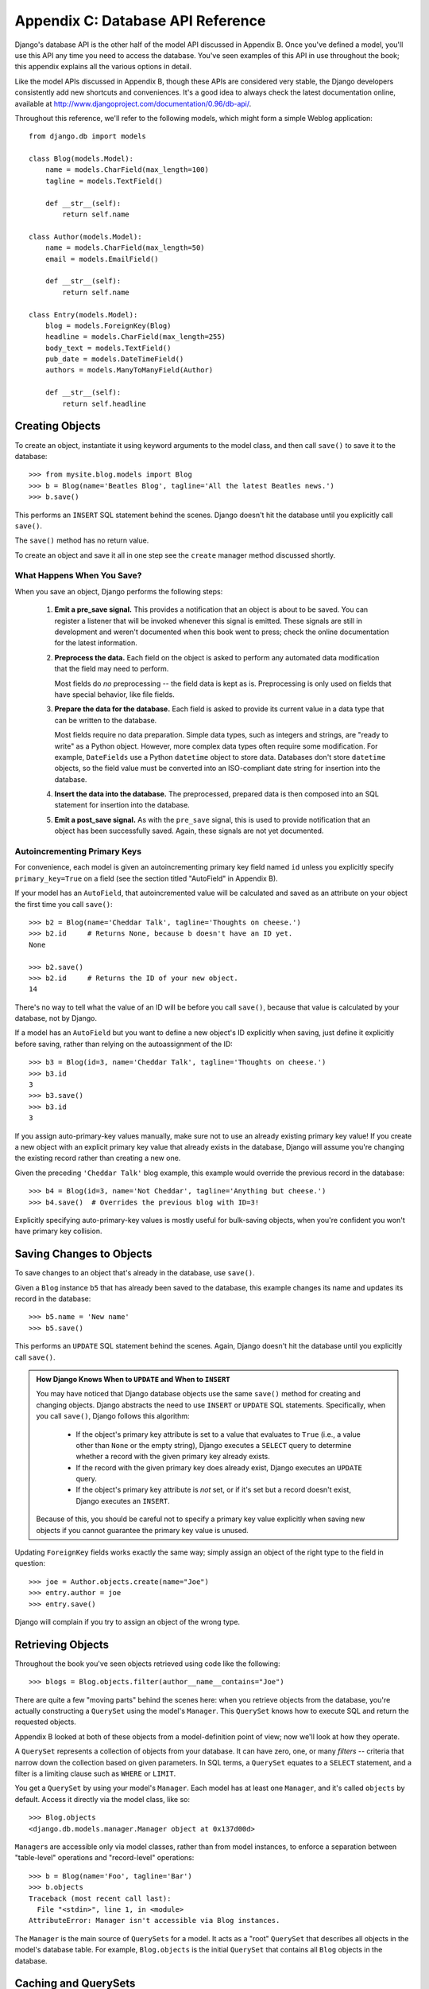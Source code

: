 ==================================
Appendix C: Database API Reference
==================================

Django's database API is the other half of the model API discussed in Appendix
B. Once you've defined a model, you'll use this API any time you need to
access the database. You've seen examples of this API in use throughout the
book; this appendix explains all the various options in detail.

Like the model APIs discussed in Appendix B, though these APIs are considered
very stable, the Django developers consistently add new shortcuts and
conveniences. It's a good idea to always check the latest documentation online,
available at http://www.djangoproject.com/documentation/0.96/db-api/.

Throughout this reference, we'll refer to the following models, which might form
a simple Weblog application::

    from django.db import models

    class Blog(models.Model):
        name = models.CharField(max_length=100)
        tagline = models.TextField()

        def __str__(self):
            return self.name

    class Author(models.Model):
        name = models.CharField(max_length=50)
        email = models.EmailField()

        def __str__(self):
            return self.name

    class Entry(models.Model):
        blog = models.ForeignKey(Blog)
        headline = models.CharField(max_length=255)
        body_text = models.TextField()
        pub_date = models.DateTimeField()
        authors = models.ManyToManyField(Author)

        def __str__(self):
            return self.headline

Creating Objects
================

To create an object, instantiate it using keyword arguments to the model class, and
then call ``save()`` to save it to the database::

    >>> from mysite.blog.models import Blog
    >>> b = Blog(name='Beatles Blog', tagline='All the latest Beatles news.')
    >>> b.save()

This performs an ``INSERT`` SQL statement behind the scenes. Django doesn't hit
the database until you explicitly call ``save()``.

The ``save()`` method has no return value.

To create an object and save it all in one step see the ``create`` manager
method discussed shortly.

What Happens When You Save?
---------------------------

When you save an object, Django performs the following steps:

    #. **Emit a pre_save signal.** This provides a notification that
       an object is about to be saved. You can register a listener that
       will be invoked whenever this signal is emitted. These signals are
       still in development and weren't documented when this book went to
       press; check the online documentation for the latest information.

    #. **Preprocess the data.** Each field on the object is asked to
       perform any automated data modification that the field may need
       to perform.

       Most fields do *no* preprocessing -- the field data is kept as is.
       Preprocessing is only used on fields that have special behavior, 
       like file fields.

    #. **Prepare the data for the database.** Each field is asked to provide
       its current value in a data type that can be written to the database.

       Most fields require no data preparation. Simple data types, such as
       integers and strings, are "ready to write" as a Python object. However,
       more complex data types often require some modification. For example, 
       ``DateFields`` use a Python ``datetime`` object to store data. 
       Databases don't store ``datetime`` objects, so the field value
       must be converted into an ISO-compliant date string for insertion
       into the database.

    #. **Insert the data into the database.** The preprocessed, prepared
       data is then composed into an SQL statement for insertion into the
       database.

    #. **Emit a post_save signal.** As with the ``pre_save`` signal, this
       is used to provide notification that an object has been successfully
       saved. Again, these signals are not yet documented.

Autoincrementing Primary Keys
------------------------------

For convenience, each model is given an autoincrementing primary key field
named ``id`` unless you explicitly specify ``primary_key=True`` on a field (see
the section titled "AutoField" in Appendix B).

If your model has an ``AutoField``, that autoincremented value will be
calculated and saved as an attribute on your object the first time you call
``save()``::
    
    >>> b2 = Blog(name='Cheddar Talk', tagline='Thoughts on cheese.')
    >>> b2.id     # Returns None, because b doesn't have an ID yet.
    None
    
    >>> b2.save()
    >>> b2.id     # Returns the ID of your new object.
    14

There's no way to tell what the value of an ID will be before you call
``save()``, because that value is calculated by your database, not by Django.

If a model has an ``AutoField`` but you want to define a new object's ID
explicitly when saving, just define it explicitly before saving, rather than
relying on the autoassignment of the ID::

    >>> b3 = Blog(id=3, name='Cheddar Talk', tagline='Thoughts on cheese.')
    >>> b3.id
    3
    >>> b3.save()
    >>> b3.id
    3

If you assign auto-primary-key values manually, make sure not to use an
already existing primary key value! If you create a new object with an explicit
primary key value that already exists in the database, Django will assume you're
changing the existing record rather than creating a new one.

Given the preceding ``'Cheddar Talk'`` blog example, this example would override the
previous record in the database::

    >>> b4 = Blog(id=3, name='Not Cheddar', tagline='Anything but cheese.')
    >>> b4.save()  # Overrides the previous blog with ID=3!

Explicitly specifying auto-primary-key values is mostly useful for bulk-saving
objects, when you're confident you won't have primary key collision.

Saving Changes to Objects
=========================

To save changes to an object that's already in the database, use ``save()``.

Given a ``Blog`` instance ``b5`` that has already been saved to the database,
this example changes its name and updates its record in the database::

    >>> b5.name = 'New name'
    >>> b5.save()

This performs an ``UPDATE`` SQL statement behind the scenes. Again, Django
doesn't hit the database until you explicitly call ``save()``.

.. admonition:: How Django Knows When to ``UPDATE`` and When to ``INSERT``

    You may have noticed that Django database objects use the same ``save()`` method
    for creating and changing objects. Django abstracts the need to use
    ``INSERT`` or ``UPDATE`` SQL statements. Specifically, when you call
    ``save()``, Django follows this algorithm:

        * If the object's primary key attribute is set to a value that evaluates
          to ``True`` (i.e., a value other than ``None`` or the empty string),
          Django executes a ``SELECT`` query to determine whether a record with
          the given primary key already exists.

        * If the record with the given primary key does already exist, Django
          executes an ``UPDATE`` query.

        * If the object's primary key attribute is *not* set, or if it's set but
          a record doesn't exist, Django executes an ``INSERT``.

    Because of this, you should be careful not to specify a primary key value
    explicitly when saving new objects if you cannot guarantee the primary key
    value is unused.

Updating ``ForeignKey`` fields works exactly the same way; simply assign an
object of the right type to the field in question::

    >>> joe = Author.objects.create(name="Joe")
    >>> entry.author = joe
    >>> entry.save()

Django will complain if you try to assign an object of the wrong type.

Retrieving Objects
==================

Throughout the book you've seen objects retrieved using code like the following::

    >>> blogs = Blog.objects.filter(author__name__contains="Joe")

There are quite a few "moving parts" behind the scenes here: when you
retrieve objects from the database, you're actually constructing a ``QuerySet``
using the model's ``Manager``. This ``QuerySet`` knows how to execute SQL and
return the requested objects.

Appendix B looked at both of these objects from a model-definition point of
view; now we'll look at how they operate.

A ``QuerySet`` represents a collection of objects from your database. It can
have zero, one, or many *filters* -- criteria that narrow down the collection
based on given parameters. In SQL terms, a ``QuerySet`` equates to a ``SELECT``
statement, and a filter is a limiting clause such as ``WHERE`` or ``LIMIT``.

You get a ``QuerySet`` by using your model's ``Manager``. Each model has at
least one ``Manager``, and it's called ``objects`` by default. Access it
directly via the model class, like so::

    >>> Blog.objects
    <django.db.models.manager.Manager object at 0x137d00d>

``Manager``\s are accessible only via model classes, rather than from model
instances, to enforce a separation between "table-level" operations and
"record-level" operations::

    >>> b = Blog(name='Foo', tagline='Bar')
    >>> b.objects
    Traceback (most recent call last):
      File "<stdin>", line 1, in <module>
    AttributeError: Manager isn't accessible via Blog instances.

The ``Manager`` is the main source of ``QuerySets`` for a model. It acts as a
"root" ``QuerySet`` that describes all objects in the model's database table.
For example, ``Blog.objects`` is the initial ``QuerySet`` that contains all
``Blog`` objects in the database.

Caching and QuerySets
=====================

Each ``QuerySet`` contains a cache, to minimize database access. It's important
to understand how it works, in order to write the most efficient code.

In a newly created ``QuerySet``, the cache is empty. The first time a
``QuerySet`` is evaluated -- and, hence, a database query happens -- Django
saves the query results in the ``QuerySet``'s cache and returns the results
that have been explicitly requested (e.g., the next element, if the
``QuerySet`` is being iterated over). Subsequent evaluations of the
``QuerySet`` reuse the cached results.

Keep this caching behavior in mind, because it may bite you if you don't use
your ``QuerySet``s correctly. For example, the following will create two
``QuerySet``\s, evaluate them, and throw them away::

    print [e.headline for e in Entry.objects.all()]
    print [e.pub_date for e in Entry.objects.all()]

That means the same database query will be executed twice, effectively doubling
your database load. Also, there's a possibility the two lists may not include
the same database records, because an ``Entry`` may have been added or deleted
in the split second between the two requests.

To avoid this problem, simply save the ``QuerySet`` and reuse it::

    queryset = Poll.objects.all()
    print [p.headline for p in queryset] # Evaluate the query set.
    print [p.pub_date for p in queryset] # Reuse the cache from the evaluation.

Filtering Objects
=================

The simplest way to retrieve objects from a table is to get all of them.
To do this, use the ``all()`` method on a ``Manager``::

    >>> Entry.objects.all()

The ``all()`` method returns a ``QuerySet`` of all the objects in the database.

Usually, though, you'll need to select only a subset of the complete set of
objects. To create such a subset, you refine the initial ``QuerySet``, adding filter
conditions. You'll usually do this using the ``filter()`` and/or ``exclude()``
methods::

    >>> y2006 = Entry.objects.filter(pub_date__year=2006)
    >>> not2006 = Entry.objects.exclude(pub_date__year=2006)

``filter()`` and ``exclude()`` both take *field lookup* arguments, which are
discussed in detail shortly.

Chaining Filters
----------------

The result of refining a ``QuerySet`` is itself a ``QuerySet``, so it's
possible to chain refinements together, for example::

    >>> qs = Entry.objects.filter(headline__startswith='What')
    >>> qs = qs..exclude(pub_date__gte=datetime.datetime.now())
    >>> qs = qs.filter(pub_date__gte=datetime.datetime(2005, 1, 1))

This takes the initial ``QuerySet`` of all entries in the database, adds a
filter, then an exclusion, and then another filter. The final result is a
``QuerySet`` containing all entries with a headline that starts with "What"
that were published between January 1, 2005, and the current day.

It's important to point out here that ``QuerySets`` are lazy -- the act of creating
a ``QuerySet`` doesn't involve any database activity. In fact, the three preceding lines
don't make *any* database calls; you can chain filters together all day
long and Django won't actually run the query until the ``QuerySet`` is
*evaluated*.

You can evaluate a ``QuerySet`` in any following ways:

    * *Iterating*: A ``QuerySet`` is iterable, and it executes its database query the first
      time you iterate over it. For example, the following ``QuerySet`` isn't evaluated
      until it's iterated over in the ``for`` loop::
        
          qs = Entry.objects.filter(pub_date__year=2006)
          qs = qs.filter(headline__icontains="bill")
          for e in qs:
              print e.headline

      This prints all headlines from 2006 that contain "bill" but causes
      only one database hit.

    * *Printing it*: A ``QuerySet`` is evaluated when you call ``repr()`` on it.
      This is for convenience in the Python interactive interpreter, so you can
      immediately see your results when using the API interactively.

    * *Slicing*: As explained in the upcoming "Limiting QuerySets" section, 
      a ``QuerySet`` can be sliced using Python's array-slicing syntax. 
      Usually slicing a ``QuerySet`` returns another (unevaluated)``QuerySet``, 
      but Django will execute the database query if you use the "step" 
      parameter of slice syntax.

    * *Converting to a list*: You can force evaluation of a ``QuerySet`` by calling
      ``list()`` on it, for example::

          >>> entry_list = list(Entry.objects.all())

      Be warned, though, that this could have a large memory overhead, because
      Django will load each element of the list into memory. In contrast,
      iterating over a ``QuerySet`` will take advantage of your database to load
      data and instantiate objects only as you need them.

.. admonition:: Filtered QuerySets Are Unique

    Each time you refine a ``QuerySet``, you get a brand-new ``QuerySet`` that
    is in no way bound to the previous ``QuerySet``. Each refinement creates a
    separate and distinct ``QuerySet`` that can be stored, used, and reused::

        q1 = Entry.objects.filter(headline__startswith="What")
        q2 = q1.exclude(pub_date__gte=datetime.now())
        q3 = q1.filter(pub_date__gte=datetime.now())

    These three ``QuerySets`` are separate. The first is a base ``QuerySet``
    containing all entries that contain a headline starting with "What". The
    second is a subset of the first, with an additional criterion that excludes
    records whose ``pub_date`` is greater than now. The third is a subset of the
    first, with an additional criterion that selects only the records whose
    ``pub_date`` is greater than now. The initial ``QuerySet`` (``q1``) is
    unaffected by the refinement process.

Limiting QuerySets
------------------

Use Python's array-slicing syntax to limit your ``QuerySet`` to a certain number
of results. This is the equivalent of SQL's ``LIMIT`` and ``OFFSET`` clauses.

For example, this returns the first five entries (``LIMIT 5``)::

    >>> Entry.objects.all()[:5]

This returns the sixth through tenth entries (``OFFSET 5 LIMIT 5``)::

    >>> Entry.objects.all()[5:10]

Generally, slicing a ``QuerySet`` returns a new ``QuerySet`` -- it doesn't
evaluate the query. An exception is if you use the "step" parameter
of Python slice syntax. For example, this would actually execute the query in
order to return a list of every *second* object of the first ten::

    >>> Entry.objects.all()[:10:2]

To retrieve a *single* object rather than a list (e.g., ``SELECT foo FROM bar
LIMIT 1``), use a simple index instead of a slice. For example, this returns the
first ``Entry`` in the database, after ordering entries alphabetically by
headline::

    >>> Entry.objects.order_by('headline')[0]

This is roughly equivalent to the following::

    >>> Entry.objects.order_by('headline')[0:1].get()

Note, however, that the first of these will raise ``IndexError`` while the
second will raise ``DoesNotExist`` if no objects match the given criteria.

Query Methods That Return New QuerySets
---------------------------------------

Django provides a range of ``QuerySet`` refinement methods that modify either
the types of results returned by the ``QuerySet`` or the way its SQL query is
executed. These methods are described in the sections that follow. Some of the
methods take field lookup arguments, which are discussed in detail a bit later
on.

filter(\*\*lookup)
~~~~~~~~~~~~~~~~~~

Returns a new ``QuerySet`` containing objects that match the given lookup
parameters.

exclude(\*\*kwargs)
~~~~~~~~~~~~~~~~~~~

Returns a new ``QuerySet`` containing objects that do *not* match the given
lookup parameters.

order_by(\*fields)
~~~~~~~~~~~~~~~~~~

By default, results returned by a ``QuerySet`` are ordered by the ordering
tuple given by the ``ordering`` option in the model's metadata (see Appendix B). You can
override this for a particular query using the ``order_by()`` method::

    >> Entry.objects.filter(pub_date__year=2005).order_by('-pub_date', 'headline')

This result will be ordered by ``pub_date`` descending, then by
``headline`` ascending. The negative sign in front of ``"-pub_date"`` indicates
*descending* order. Ascending order is assumed if the ``-`` is absent. To order
randomly, use ``"?"``, like so::

    >>> Entry.objects.order_by('?')

distinct()
~~~~~~~~~~

Returns a new ``QuerySet`` that uses ``SELECT DISTINCT`` in its SQL query. This
eliminates duplicate rows from the query results.

By default, a ``QuerySet`` will not eliminate duplicate rows. In practice, this
is rarely a problem, because simple queries such as ``Blog.objects.all()`` don't
introduce the possibility of duplicate result rows.

However, if your query spans multiple tables, it's possible to get duplicate
results when a ``QuerySet`` is evaluated. That's when you'd use ``distinct()``.

values(\*fields)
~~~~~~~~~~~~~~~~

Returns a special ``QuerySet`` that evaluates to a list of dictionaries instead
of model-instance objects. Each of those dictionaries represents an object, with
the keys corresponding to the attribute names of model objects::

    # This list contains a Blog object.
    >>> Blog.objects.filter(name__startswith='Beatles')
    [Beatles Blog]

    # This list contains a dictionary.
    >>> Blog.objects.filter(name__startswith='Beatles').values()
    [{'id': 1, 'name': 'Beatles Blog', 'tagline': 'All the latest Beatles news.'}]

``values()`` takes optional positional arguments, ``*fields``, which specify
field names to which the ``SELECT`` should be limited. If you specify the
fields, each dictionary will contain only the field keys/values for the fields
you specify. If you don't specify the fields, each dictionary will contain a
key and value for every field in the database table::

    >>> Blog.objects.values()
    [{'id': 1, 'name': 'Beatles Blog', 'tagline': 'All the latest Beatles news.'}],
    >>> Blog.objects.values('id', 'name')
    [{'id': 1, 'name': 'Beatles Blog'}]

This method is useful when you know you're only going to need values from a
small number of the available fields and you won't need the functionality of a
model instance object. It's more efficient to select only the fields you need to
use.

dates(field, kind, order)
~~~~~~~~~~~~~~~~~~~~~~~~~

Returns a special ``QuerySet`` that evaluates to a list of ``datetime.datetime``
objects representing all available dates of a particular kind within the
contents of the ``QuerySet``.

The ``field`` argument must be the name of a ``DateField`` or ``DateTimeField``
of your model. The ``kind`` argument must be either ``"year"``, ``"month"``, or
``"day"``. Each ``datetime.datetime`` object in the result list is "truncated"
to the given ``type``:

    * ``"year"`` returns a list of all distinct year values for the field.
    
    * ``"month"`` returns a list of all distinct year/month values for the field.
    
    * ``"day"`` returns a list of all distinct year/month/day values for the field.

``order``, which defaults to ``'ASC'``, should be either ``'ASC'`` or
``'DESC'``. This specifies how to order the results.

Here are a few examples::

    >>> Entry.objects.dates('pub_date', 'year')
    [datetime.datetime(2005, 1, 1)]
    
    >>> Entry.objects.dates('pub_date', 'month')
    [datetime.datetime(2005, 2, 1), datetime.datetime(2005, 3, 1)]
    
    >>> Entry.objects.dates('pub_date', 'day')
    [datetime.datetime(2005, 2, 20), datetime.datetime(2005, 3, 20)]
    
    >>> Entry.objects.dates('pub_date', 'day', order='DESC')
    [datetime.datetime(2005, 3, 20), datetime.datetime(2005, 2, 20)]
    
    >>> Entry.objects.filter(headline__contains='Lennon').dates('pub_date', 'day')
    [datetime.datetime(2005, 3, 20)]

select_related()
~~~~~~~~~~~~~~~~

Returns a ``QuerySet`` that will automatically "follow" foreign key
relationships, selecting that additional related-object data when it executes
its query. This is a performance booster that results in (sometimes much)
larger queries but means later use of foreign key relationships won't require
database queries.

The following examples illustrate the difference between plain lookups and
``select_related()`` lookups. Here's standard lookup::

    # Hits the database.
    >>> e = Entry.objects.get(id=5)

    # Hits the database again to get the related Blog object.
    >>> b = e.blog

And here's ``select_related`` lookup::

    # Hits the database.
    >>> e = Entry.objects.select_related().get(id=5)

    # Doesn't hit the database, because e.blog has been prepopulated
    # in the previous query.
    >>> b = e.blog

``select_related()`` follows foreign keys as far as possible. If you have the
following models::

    class City(models.Model):
        # ...

    class Person(models.Model):
        # ...
        hometown = models.ForeignKey(City)

    class Book(models.Model):
        # ...
        author = models.ForeignKey(Person)

then a call to ``Book.objects.select_related().get(id=4)`` will cache the
related ``Person`` *and* the related ``City``::

    >>> b = Book.objects.select_related().get(id=4)
    >>> p = b.author         # Doesn't hit the database.
    >>> c = p.hometown       # Doesn't hit the database.

    >>> b = Book.objects.get(id=4) # No select_related() in this example.
    >>> p = b.author         # Hits the database.
    >>> c = p.hometown       # Hits the database.

Note that ``select_related()`` does not follow foreign keys that have
``null=True``.

Usually, using ``select_related()`` can vastly improve performance because your
application can avoid many database calls. However, in situations with deeply nested
sets of relationships, ``select_related()`` can sometimes end up following "too
many" relations and can generate queries so large that they end up being slow.

extra()
~~~~~~~

Sometimes, the Django query syntax by itself can't easily express a complex
``WHERE`` clause. For these edge cases, Django provides the ``extra()``
``QuerySet`` modifier -- a hook for injecting specific clauses into the SQL
generated by a ``QuerySet``.

By definition, these extra lookups may not be portable to different database
engines (because you're explicitly writing SQL code) and violate the DRY
principle, so you should avoid them if possible.

Specify one or more of ``params``, ``select``, ``where``, or ``tables``. None
of the arguments is required, but you should use at least one of them.

The ``select`` argument lets you put extra fields in the ``SELECT`` clause.
It should be a dictionary mapping attribute names to SQL clauses to use to
calculate that attribute::

    >>> Entry.objects.extra(select={'is_recent': "pub_date > '2006-01-01'"})

As a result, each ``Entry`` object will have an extra attribute,
``is_recent``, a Boolean representing whether the entry's ``pub_date`` is
greater than January 1, 2006.

The next example is more advanced; it does a subquery to give each
resulting ``Blog`` object an ``entry_count`` attribute, an integer count
of associated ``Entry`` objects::

    >>> subq = 'SELECT COUNT(*) FROM blog_entry WHERE blog_entry.blog_id = blog_blog.id'
    >>> Blog.objects.extra(select={'entry_count': subq})

(In this particular case, we're exploiting the fact that the query will already
contain the ``blog_blog`` table in its ``FROM`` clause.)

You can define explicit SQL ``WHERE`` clauses -- perhaps to perform
nonexplicit joins -- by using ``where``. You can manually add tables to
the SQL ``FROM`` clause by using ``tables``.

``where`` and ``tables`` both take a list of strings. All ``where``
parameters are ANDed to any other search criteria::

    >>> Entry.objects.extra(where=['id IN (3, 4, 5, 20)'])

The ``select`` and ``where`` parameters described previously may use standard
Python database string placeholders: ``'%s'`` to indicate parameters the
database engine should automatically quote. The ``params`` argument is a
list of any extra parameters to be substituted::

    >>> Entry.objects.extra(where=['headline=%s'], params=['Lennon'])

Always use ``params`` instead of embedding values directly into ``select``
or ``where`` because ``params`` will ensure values are quoted correctly
according to your particular database.

Here's an example of the wrong way::

    Entry.objects.extra(where=["headline='%s'" % name])

Here's an example of the correct way::

    Entry.objects.extra(where=['headline=%s'], params=[name])

QuerySet Methods That Do Not Return QuerySets
---------------------------------------------

The following ``QuerySet`` methods evaluate the ``QuerySet`` and return
something *other than* a ``QuerySet`` -- a single object, value, and so forth.

get(\*\*lookup)
~~~~~~~~~~~~~~~

Returns the object matching the given lookup parameters, which should be in the
format described in the "Field Lookups" section. This raises ``AssertionError`` if
more than one object was found.

``get()`` raises a ``DoesNotExist`` exception if an object wasn't found for the
given parameters. The ``DoesNotExist`` exception is an attribute of the model
class, for example::

    >>> Entry.objects.get(id='foo') # raises Entry.DoesNotExist

The ``DoesNotExist`` exception inherits from
``django.core.exceptions.ObjectDoesNotExist``, so you can target multiple
``DoesNotExist`` exceptions::

    >>> from django.core.exceptions import ObjectDoesNotExist
    >>> try:
    ...     e = Entry.objects.get(id=3)
    ...     b = Blog.objects.get(id=1)
    ... except ObjectDoesNotExist:
    ...     print "Either the entry or blog doesn't exist."

create(\*\*kwargs)
~~~~~~~~~~~~~~~~~~

This is a convenience method for creating an object and saving it all in one step. 
It lets you compress two common steps::

    >>> p = Person(first_name="Bruce", last_name="Springsteen")
    >>> p.save()

into a single line:: 

    >>> p = Person.objects.create(first_name="Bruce", last_name="Springsteen")

get_or_create(\*\*kwargs)
~~~~~~~~~~~~~~~~~~~~~~~~~

This is a convenience method for looking up an object and creating one if it doesn't
exist. It returns a tuple of ``(object, created)``, where ``object`` is the retrieved or
created object and ``created`` is a Boolean specifying whether a new object was
created.

This method is meant as a shortcut to boilerplate code and is mostly useful for
data-import scripts, for example::

    try:
        obj = Person.objects.get(first_name='John', last_name='Lennon')
    except Person.DoesNotExist:
        obj = Person(first_name='John', last_name='Lennon', birthday=date(1940, 10, 9))
        obj.save()

This pattern gets quite unwieldy as the number of fields in a model increases. The
previous example can be rewritten using ``get_or_create()`` like so::

    obj, created = Person.objects.get_or_create(
        first_name = 'John', 
        last_name  = 'Lennon',
        defaults   = {'birthday': date(1940, 10, 9)}
    )

Any keyword arguments passed to ``get_or_create()`` -- *except* an optional one
called ``defaults`` -- will be used in a ``get()`` call. If an object is found,
``get_or_create()`` returns a tuple of that object and ``False``. If an object
is *not* found, ``get_or_create()`` will instantiate and save a new object,
returning a tuple of the new object and ``True``. The new object will be created
according to this algorithm::

    defaults = kwargs.pop('defaults', {})
    params = dict([(k, v) for k, v in kwargs.items() if '__' not in k])
    params.update(defaults)
    obj = self.model(**params)
    obj.save()

In English, that means start with any non-``'defaults'`` keyword argument that
doesn't contain a double underscore (which would indicate a nonexact lookup).
Then add the contents of ``defaults``, overriding any keys if necessary, and
use the result as the keyword arguments to the model class.

If you have a field named ``defaults`` and want to use it as an exact lookup in
``get_or_create()``, just use ``'defaults__exact'`` like so::

    Foo.objects.get_or_create(
        defaults__exact = 'bar', 
        defaults={'defaults': 'baz'}
    )

.. note::
      
    As mentioned earlier, ``get_or_create()`` is mostly useful in scripts that
    need to parse data and create new records if existing ones aren't available.
    But if you need to use ``get_or_create()`` in a view, please make sure to
    use it only in ``POST`` requests unless you have a good reason not to.
    ``GET`` requests shouldn't have any effect on data; use ``POST`` whenever a
    request to a page has a side effect on your data.

count()
~~~~~~~

Returns an integer representing the number of objects in the database matching
the ``QuerySet``. ``count()`` never raises exceptions. Here's an example:: 

    # Returns the total number of entries in the database.
    >>> Entry.objects.count()
    4

    # Returns the number of entries whose headline contains 'Lennon'
    >>> Entry.objects.filter(headline__contains='Lennon').count()
    1

``count()`` performs a ``SELECT COUNT(*)`` behind the scenes, so you should
always use ``count()`` rather than loading all of the records into Python objects
and calling ``len()`` on the result.

Depending on which database you're using (e.g., PostgreSQL or MySQL),
``count()`` may return a long integer instead of a normal Python integer. This
is an underlying implementation quirk that shouldn't pose any real-world
problems.

in_bulk(id_list)
~~~~~~~~~~~~~~~~

Takes a list of primary key values and returns a dictionary mapping each
primary key value to an instance of the object with the given ID, for example::

    >>> Blog.objects.in_bulk([1])
    {1: Beatles Blog}
    >>> Blog.objects.in_bulk([1, 2])
    {1: Beatles Blog, 2: Cheddar Talk}
    >>> Blog.objects.in_bulk([])
    {}

IDs of objects that don't exist are silently dropped from the result dictionary.
If you pass ``in_bulk()`` an empty list, you'll get an empty dictionary.

latest(field_name=None)
~~~~~~~~~~~~~~~~~~~~~~~

Returns the latest object in the table, by date, using the ``field_name``
provided as the date field. This example returns the latest ``Entry`` in the 
table, according to the ``pub_date`` field::

    >>> Entry.objects.latest('pub_date')

If your model's ``Meta`` specifies ``get_latest_by``, you can leave off the
``field_name`` argument to ``latest()``. Django will use the field specified in
``get_latest_by`` by default.

Like ``get()``, ``latest()`` raises ``DoesNotExist`` if an object doesn't exist
with the given parameters.

Field Lookups
=============

Field lookups are how you specify the meat of an SQL ``WHERE`` clause. They're
specified as keyword arguments to the ``QuerySet`` methods ``filter()``,
``exclude()``, and ``get()``.

Basic lookup keyword arguments take the form ``field__lookuptype=value``
(note the double underscore). For example::

    >>> Entry.objects.filter(pub_date__lte='2006-01-01')

translates (roughly) into the following SQL::

    SELECT * FROM blog_entry WHERE pub_date <= '2006-01-01';

If you pass an invalid keyword argument, a lookup function will raise
``TypeError``.

The supported lookup types follow.

exact
-----

Performs an exact match::

    >>> Entry.objects.get(headline__exact="Man bites dog")
    
This matches any object with the exact headline "Man bites dog".

If you don't provide a lookup type -- that is, if your keyword argument doesn't
contain a double underscore -- the lookup type is assumed to be ``exact``.

For example, the following two statements are equivalent::

    >>> Blog.objects.get(id__exact=14) # Explicit form
    >>> Blog.objects.get(id=14) # __exact is implied

This is for convenience, because ``exact`` lookups are the common case.

iexact
------

Performs a case-insensitive exact match:: 

    >>> Blog.objects.get(name__iexact='beatles blog')

This will match ``'Beatles Blog'``, ``'beatles blog'``,
``'BeAtLes BLoG'``, and so forth.

contains
--------

Performs a case-sensitive containment test::

    Entry.objects.get(headline__contains='Lennon')

This will match the headline ``'Today Lennon honored'`` but not
``'today lennon honored'``.

SQLite doesn't support case-sensitive ``LIKE`` statements; when using
SQLite,``contains`` acts like ``icontains``.

.. admonition:: Escaping Percent Signs and Underscores in LIKE Statements

    The field lookups that equate to ``LIKE`` SQL statements (``iexact``,
    ``contains``, ``icontains``, ``startswith``, ``istartswith``, ``endswith``,
    and ``iendswith``) will automatically escape the two special characters used in
    ``LIKE`` statements -- the percent sign and the underscore. (In a ``LIKE``
    statement, the percent sign signifies a multiple-character wildcard and the
    underscore signifies a single-character wildcard.)

    This means things should work intuitively, so the abstraction doesn't leak.
    For example, to retrieve all the entries that contain a percent sign, just use
    the percent sign as any other character::

        Entry.objects.filter(headline__contains='%')

    Django takes care of the quoting for you. The resulting SQL will look something
    like this::

        SELECT ... WHERE headline LIKE '%\%%';

    The same goes for underscores. Both percentage signs and underscores are handled
    for you transparently.

icontains
---------

Performs a case-insensitive containment test::

    >>> Entry.objects.get(headline__icontains='Lennon')

Unlike ``contains``, ``icontains`` *will* match ``'today lennon honored'``.

gt, gte, lt, and lte
--------------------

These represent greater than, greater than or equal to, less than, and less 
than or equal to::

    >>> Entry.objects.filter(id__gt=4)
    >>> Entry.objects.filter(id__lt=15)
    >>> Entry.objects.filter(id__gte=0)

These queries return any object with an ID greater than 4, an ID less than 15,
and an ID greater than or equal to 1, respectively.

You'll usually use these on numeric fields. Be careful with character fields
since character order isn't always what you'd expect (i.e., the string "4" sorts
*after* the string "10").

in
--

Filters where a value is on a given list::

    Entry.objects.filter(id__in=[1, 3, 4])

This returns all objects with the ID 1, 3, or 4.

startswith
----------

Performs a case-sensitive starts-with::

    >>> Entry.objects.filter(headline__startswith='Will')

This will return the headlines "Will he run?" and "Willbur named judge", but not
"Who is Will?" or "will found in crypt".

istartswith
-----------

Performs a case-insensitive starts-with::

    >>> Entry.objects.filter(headline__istartswith='will')
    
This will return the headlines "Will he run?", "Willbur named judge", and
"will found in crypt", but not "Who is Will?"

endswith and iendswith
----------------------

Perform case-sensitive and case-insensitive ends-with::

    >>> Entry.objects.filter(headline__endswith='cats')
    >>> Entry.objects.filter(headline__iendswith='cats')

range
-----

Performs an inclusive range check::

    >>> start_date = datetime.date(2005, 1, 1)
    >>> end_date = datetime.date(2005, 3, 31)
    >>> Entry.objects.filter(pub_date__range=(start_date, end_date))

You can use ``range`` anywhere you can use ``BETWEEN`` in SQL -- for dates,
numbers, and even characters.

year, month, and day
--------------------

For date/datetime fields, perform exact year, month, or day matches::

    # Year lookup
    >>>Entry.objects.filter(pub_date__year=2005)

    # Month lookup -- takes integers
    >>> Entry.objects.filter(pub_date__month=12)

    # Day lookup
    >>> Entry.objects.filter(pub_date__day=3)

    # Combination: return all entries on Christmas of any year
    >>> Entry.objects.filter(pub_date__month=12, pub_date_day=25)
    
isnull
------

Takes either ``True`` or ``False``, which correspond to SQL queries of
``IS NULL`` and ``IS NOT NULL``, respectively::

    >>> Entry.objects.filter(pub_date__isnull=True)

.. admonition:: ``__isnull=True`` vs. ``__exact=None``

    There is an important difference between ``__isnull=True`` and
    ``__exact=None``. ``__exact=None`` will *always* return an empty result
    set, because SQL requires that no value is equal to ``NULL``.
    ``__isnull`` determines if the field is currently holding the value
    of ``NULL`` without performing a comparison.

search
------

A Boolean full-text search that takes advantage of full-text indexing. This is like
``contains`` but is significantly faster due to full-text indexing.

Note this is available only in MySQL and requires direct manipulation of the
database to add the full-text index.

The pk Lookup Shortcut
----------------------

For convenience, Django provides a ``pk`` lookup type, which stands for
"primary_key".

In the example ``Blog`` model, the primary key is the ``id`` field, so these
three statements are equivalent::

    >>> Blog.objects.get(id__exact=14) # Explicit form
    >>> Blog.objects.get(id=14) # __exact is implied
    >>> Blog.objects.get(pk=14) # pk implies id__exact

The use of ``pk`` isn't limited to ``__exact`` queries -- any query term can be
combined with ``pk`` to perform a query on the primary key of a model::

    # Get blogs entries  with id 1, 4, and 7
    >>> Blog.objects.filter(pk__in=[1,4,7])
    
    # Get all blog entries with id > 14
    >>> Blog.objects.filter(pk__gt=14)

``pk`` lookups also work across joins. For example, these three statements are
equivalent::

    >>> Entry.objects.filter(blog__id__exact=3) # Explicit form
    >>> Entry.objects.filter(blog__id=3) # __exact is implied
    >>> Entry.objects.filter(blog__pk=3) # __pk implies __id__exact
    
Complex Lookups with Q Objects
==============================

Keyword argument queries -- in ``filter()`` and so on -- are ANDed together. If
you need to execute more complex queries (e.g., queries with ``OR``
statements), you can use ``Q`` objects.

A ``Q`` object (``django.db.models.Q``) is an object used to encapsulate a
collection of keyword arguments. These keyword arguments are specified as in
the "Field Lookups" section.

For example, this ``Q`` object encapsulates a single ``LIKE`` query::

    Q(question__startswith='What')

``Q`` objects can be combined using the ``&`` and ``|`` operators. When an
operator is used on two ``Q`` objects, it yields a new ``Q`` object. For example, 
this statement yields a single ``Q`` object that represents the
OR of two ``"question__startswith"`` queries::

    Q(question__startswith='Who') | Q(question__startswith='What')

This is equivalent to the following SQL ``WHERE`` clause::

    WHERE question LIKE 'Who%' OR question LIKE 'What%'

You can compose statements of arbitrary complexity by combining ``Q`` objects
with the ``&`` and ``|`` operators. You can also use parenthetical grouping.

Each lookup function that takes keyword arguments (e.g., ``filter()``,
``exclude()``, ``get()``) can also be passed one or more ``Q`` objects as
positional (not-named) arguments. If you provide multiple ``Q`` object
arguments to a lookup function, the arguments will be ANDed together, for
example::

    Poll.objects.get(
        Q(question__startswith='Who'),
        Q(pub_date=date(2005, 5, 2)) | Q(pub_date=date(2005, 5, 6))
    )

roughly translates into the following SQL::

    SELECT * from polls WHERE question LIKE 'Who%'
        AND (pub_date = '2005-05-02' OR pub_date = '2005-05-06')

Lookup functions can mix the use of ``Q`` objects and keyword arguments. All
arguments provided to a lookup function (be they keyword arguments or ``Q``
objects) are ANDed together. However, if a ``Q`` object is provided, it must
precede the definition of any keyword arguments. For example, the following::

    Poll.objects.get(
        Q(pub_date=date(2005, 5, 2)) | Q(pub_date=date(2005, 5, 6)),
        question__startswith='Who')

would be a valid query, equivalent to the previous example, but this::

    # INVALID QUERY
    Poll.objects.get(
        question__startswith='Who',
        Q(pub_date=date(2005, 5, 2)) | Q(pub_date=date(2005, 5, 6)))

would not be valid.

You can find some examples online at http://www.djangoproject.com/documentation/0.96/models/or_lookups/.

Related Objects
===============

When you define a relationship in a model (i.e., a ``ForeignKey``,
``OneToOneField``, or ``ManyToManyField``), instances of that model will have
a convenient API to access the related object(s).

For example, an ``Entry`` object ``e`` can get its associated ``Blog`` object by
accessing the ``blog`` attribute ``e.blog``.

Django also creates API accessors for the "other" side of the relationship --
the link from the related model to the model that defines the relationship.
For example, a ``Blog`` object ``b`` has access to a list of all related
``Entry`` objects via the ``entry_set`` attribute: ``b.entry_set.all()``.

All examples in this section use the sample ``Blog``, ``Author``, and ``Entry``
models defined at the top of this page.

Lookups That Span Relationships
-------------------------------

Django offers a powerful and intuitive way to "follow" relationships in
lookups, taking care of the SQL ``JOIN``\s for you automatically behind the
scenes. To span a relationship, just use the field name of related fields
across models, separated by double underscores, until you get to the field you
want.

This example retrieves all ``Entry`` objects with a ``Blog`` whose ``name``
is ``'Beatles Blog'``::

    >>> Entry.objects.filter(blog__name__exact='Beatles Blog')

This spanning can be as deep as you'd like.

It works backward, too. To refer to a "reverse" relationship, just use the
lowercase name of the model.

This example retrieves all ``Blog`` objects that have at least one ``Entry``
whose ``headline`` contains ``'Lennon'``::

    >>> Blog.objects.filter(entry__headline__contains='Lennon')

Foreign Key Relationships
-------------------------

If a model has a ``ForeignKey``, instances of that model will have access to
the related (foreign) object via a simple attribute of the model, for example::

    e = Entry.objects.get(id=2)
    e.blog # Returns the related Blog object.

You can get and set via a foreign key attribute. As you may expect, changes to
the foreign key aren't saved to the database until you call ``save()``, for example::

    e = Entry.objects.get(id=2)
    e.blog = some_blog
    e.save()

If a ``ForeignKey`` field has ``null=True`` set (i.e., it allows ``NULL``
values), you can assign ``None`` to it::

    e = Entry.objects.get(id=2)
    e.blog = None
    e.save() # "UPDATE blog_entry SET blog_id = NULL ...;"

Forward access to one-to-many relationships is cached the first time the
related object is accessed. Subsequent accesses to the foreign key on the same
object instance are cached, for example::

    e = Entry.objects.get(id=2)
    print e.blog  # Hits the database to retrieve the associated Blog.
    print e.blog  # Doesn't hit the database; uses cached version.

Note that the ``select_related()`` ``QuerySet`` method recursively prepopulates
the cache of all one-to-many relationships ahead of time::

    e = Entry.objects.select_related().get(id=2)
    print e.blog  # Doesn't hit the database; uses cached version.
    print e.blog  # Doesn't hit the database; uses cached version.

``select_related()`` is documented in the "QuerySet Methods That Return New
QuerySets" section.

"Reverse" Foreign Key Relationships
-----------------------------------

Foreign key relationships are automatically symmetrical -- a reverse
relationship is inferred from the presence of a ``ForeignKey`` pointing to
another model.

If a model has a ``ForeignKey``, instances of the foreign key model will have
access to a ``Manager`` that returns all instances of the first model. By
default, this ``Manager`` is named ``FOO_set``, where ``FOO`` is the source
model name, lowercased. This ``Manager`` returns ``QuerySets``, which can be
filtered and manipulated as described in the "Retrieving Objects" section.

Here's an example::

    b = Blog.objects.get(id=1)
    b.entry_set.all() # Returns all Entry objects related to Blog.

    # b.entry_set is a Manager that returns QuerySets.
    b.entry_set.filter(headline__contains='Lennon')
    b.entry_set.count()

You can override the ``FOO_set`` name by setting the ``related_name``
parameter in the ``ForeignKey()`` definition. For example, if the ``Entry``
model was altered to ``blog = ForeignKey(Blog, related_name='entries')``, the
preceding example code would look like this::

    b = Blog.objects.get(id=1)
    b.entries.all() # Returns all Entry objects related to Blog.

    # b.entries is a Manager that returns QuerySets.
    b.entries.filter(headline__contains='Lennon')
    b.entries.count()

You cannot access a reverse ``ForeignKey`` ``Manager`` from the class; it must
be accessed from an instance::

    Blog.entry_set # Raises AttributeError: "Manager must be accessed via instance".

In addition to the ``QuerySet`` methods defined in the "Retrieving Objects" section,
the ``ForeignKey`` ``Manager`` has these additional methods:

    * ``add(obj1, obj2, ...)``: Adds the specified model objects to the related
      object set, for example::

          b = Blog.objects.get(id=1)
          e = Entry.objects.get(id=234)
          b.entry_set.add(e) # Associates Entry e with Blog b.

    * ``create(**kwargs)``: Creates a new object, saves it, and puts it in the
      related object set. It returns the newly created object::

          b = Blog.objects.get(id=1)
          e = b.entry_set.create(headline='Hello', body_text='Hi', pub_date=datetime.date(2005, 1, 1))
          # No need to call e.save() at this point -- it's already been saved.

      This is equivalent to (but much simpler than) the following::

          b = Blog.objects.get(id=1)
          e = Entry(blog=b, headline='Hello', body_text='Hi', pub_date=datetime.date(2005, 1, 1))
          e.save()

      Note that there's no need to specify the keyword argument of the model
      that defines the relationship. In the preceding example, we don't pass the
      parameter ``blog`` to ``create()``. Django figures out that the new
      ``Entry`` object's ``blog`` field should be set to ``b``.

    * ``remove(obj1, obj2, ...)``: Removes the specified model objects from the
      related object set::

          b = Blog.objects.get(id=1)
          e = Entry.objects.get(id=234)
          b.entry_set.remove(e) # Disassociates Entry e from Blog b.

      In order to prevent database inconsistency, this method only exists on
      ``ForeignKey`` objects where ``null=True``. If the related field can't be
      set to ``None`` (``NULL``), then an object can't be removed from a
      relation without being added to another. In the preceding example, removing
      ``e`` from ``b.entry_set()`` is equivalent to doing ``e.blog = None``,
      and because the ``blog`` ``ForeignKey`` doesn't have ``null=True``, this
      is invalid.

    * ``clear()``: Removes all objects from the related object set::

          b = Blog.objects.get(id=1)
          b.entry_set.clear()

      Note this doesn't delete the related objects -- it just disassociates
      them.

      Just like ``remove()``, ``clear()`` is only available on ``ForeignKey``s
      where ``null=True``.

To assign the members of a related set in one fell swoop, just assign to it
from any iterable object, for example::

    b = Blog.objects.get(id=1)
    b.entry_set = [e1, e2]

If the ``clear()`` method is available, any pre-existing objects will be
removed from the ``entry_set`` before all objects in the iterable (in this
case, a list) are added to the set. If the ``clear()`` method is *not*
available, all objects in the iterable will be added without removing any
existing elements.

Each "reverse" operation described in this section has an immediate effect on
the database. Every addition, creation, and deletion is immediately and
automatically saved to the database.

Many-to-Many Relationships
--------------------------

Both ends of a many-to-many relationship get automatic API access to the other
end. The API works just as a "reverse" one-to-many relationship (described
in the previous section).

The only difference is in the attribute naming: the model that defines the
``ManyToManyField`` uses the attribute name of that field itself, whereas the
"reverse" model uses the lowercased model name of the original model, plus
``'_set'`` (just like reverse one-to-many relationships).

An example makes this concept easier to understand::

    e = Entry.objects.get(id=3)
    e.authors.all() # Returns all Author objects for this Entry.
    e.authors.count()
    e.authors.filter(name__contains='John')

    a = Author.objects.get(id=5)
    a.entry_set.all() # Returns all Entry objects for this Author.

Like ``ForeignKey``, ``ManyToManyField`` can specify ``related_name``. In the
preceding example, if the ``ManyToManyField`` in ``Entry`` had specified
``related_name='entries'``, then each ``Author`` instance would have an
``entries`` attribute instead of ``entry_set``.

.. admonition:: How Are the Backward Relationships Possible?

    Other object-relational mappers require you to define relationships on both
    sides. The Django developers believe this is a violation of the DRY (Don't
    Repeat Yourself) principle, so Django requires you to define the
    relationship on only one end. But how is this possible, given that a model
    class doesn't know which other model classes are related to it until those
    other model classes are loaded?
    
    The answer lies in the ``INSTALLED_APPS`` setting. The first time any model
    is loaded, Django iterates over every model in ``INSTALLED_APPS`` and
    creates the backward relationships in memory as needed. Essentially, one of
    the functions of ``INSTALLED_APPS`` is to tell Django the entire model
    domain.

Queries Over Related Objects
----------------------------

Queries involving related objects follow the same rules as queries involving
normal value fields. When specifying the value for a query to match, you
may use either an object instance itself or the primary key value for the
object.

For example, if you have a ``Blog`` object ``b`` with ``id=5``, the following
three queries would be identical::

    Entry.objects.filter(blog=b) # Query using object instance
    Entry.objects.filter(blog=b.id) # Query using id from instance
    Entry.objects.filter(blog=5) # Query using id directly

Deleting Objects
================

The delete method, conveniently, is named ``delete()``. This method immediately
deletes the object and has no return value::

    e.delete()

You can also delete objects in bulk. Every ``QuerySet`` has a ``delete()``
method, which deletes all members of that ``QuerySet``. For example, this 
deletes all ``Entry`` objects with a ``pub_date`` year of 2005::

    Entry.objects.filter(pub_date__year=2005).delete()

When Django deletes an object, it emulates the behavior of the SQL
constraint ``ON DELETE CASCADE`` -- in other words, any objects that
had foreign keys pointing at the object to be deleted will be deleted
along with it, for example::

    b = Blog.objects.get(pk=1)
    # This will delete the Blog and all of its Entry objects.
    b.delete()

Note that ``delete()`` is the only ``QuerySet`` method that is not exposed on a
``Manager`` itself. This is a safety mechanism to prevent you from accidentally
requesting ``Entry.objects.delete()`` and deleting *all* the entries. If you
*do* want to delete all the objects, then you have to explicitly request a
complete query set::

    Entry.objects.all().delete()

Extra Instance Methods
======================

In addition to ``save()`` and ``delete()``, a model object might get any or all
of the following methods.

get_FOO_display()
-----------------

For every field that has ``choices`` set, the object will have a
``get_FOO_display()`` method, where ``FOO`` is the name of the field. This
method returns the "human-readable" value of the field. For example, in the
following model::

    GENDER_CHOICES = (
        ('M', 'Male'),
        ('F', 'Female'),
    )
    class Person(models.Model):
        name = models.CharField(max_length=20)
        gender = models.CharField(max_length=1, choices=GENDER_CHOICES)

each ``Person`` instance will have a ``get_gender_display()`` method::

    >>> p = Person(name='John', gender='M')
    >>> p.save()
    >>> p.gender
    'M'
    >>> p.get_gender_display()
    'Male'

get_next_by_FOO(\**kwargs) and get_previous_by_FOO(\**kwargs)
-------------------------------------------------------------

For every ``DateField`` and ``DateTimeField`` that does not have ``null=True``,
the object will have ``get_next_by_FOO()`` and ``get_previous_by_FOO()``
methods, where ``FOO`` is the name of the field. This returns the next and
previous object with respect to the date field, raising the appropriate
``DoesNotExist`` exception when appropriate.

Both methods accept optional keyword arguments, which should be in the format
described in the "Field Lookups" section.

Note that in the case of identical date values, these methods will use the ID as
a fallback check. This guarantees that no records are skipped or duplicated. For
a full example, see the lookup API samples at 
http://www.djangoproject.com/documentation/0.96/models/lookup/.

get_FOO_filename()
------------------

For every ``FileField``, the object will have a ``get_FOO_filename()`` method,
where ``FOO`` is the name of the field. This returns the full filesystem path
to the file, according to your ``MEDIA_ROOT`` setting.

Note that ``ImageField`` is technically a subclass of ``FileField``, so every
model with an ``ImageField`` will also get this method.

get_FOO_url()
-------------

For every ``FileField``, the object will have a ``get_FOO_url()`` method,
where ``FOO`` is the name of the field. This returns the full URL to the file,
according to your ``MEDIA_URL`` setting. If the value is blank, this method
returns an empty string.

get_FOO_size()
--------------

For every ``FileField``, the object will have a ``get_FOO_size()`` method,
where ``FOO`` is the name of the field. This returns the size of the file, in
bytes. (Behind the scenes, it uses ``os.path.getsize``.)

save_FOO_file(filename, raw_contents)
-------------------------------------

For every ``FileField``, the object will have a ``save_FOO_file()`` method,
where ``FOO`` is the name of the field. This saves the given file to the
filesystem, using the given file name. If a file with the given file name already
exists, Django adds an underscore to the end of the file name (but before the
extension) until the file name is available.

get_FOO_height() and get_FOO_width()
------------------------------------

For every ``ImageField``, the object will have ``get_FOO_height()`` and
``get_FOO_width()`` methods, where ``FOO`` is the name of the field. This
returns the height (or width) of the image, as an integer, in pixels.

Shortcuts
=========

As you develop views, you will discover a number of common idioms in the
way you use the database API. Django encodes some of these idioms as
shortcuts that can be used to simplify the process of writing views. These
functions are in the ``django.shortcuts`` module.

get_object_or_404()
-------------------

One common idiom to use ``get()`` and raise ``Http404`` if the
object doesn't exist. This idiom is captured by ``get_object_or_404()``.
This function takes a Django model as its first argument and an
arbitrary number of keyword arguments, which it passes to the default
manager's ``get()`` function. It raises ``Http404`` if the object doesn't
exist, for example::

    # Get the Entry with a primary key of 3
    e = get_object_or_404(Entry, pk=3)

When you provide a model to this shortcut function, the default manager
is used to execute the underlying ``get()`` query. If you don't want to
use the default manager, or if you want to search a list of related objects,
you can provide ``get_object_or_404()`` with a ``Manager`` object instead::

    # Get the author of blog instance e with a name of 'Fred'
    a = get_object_or_404(e.authors, name='Fred')

    # Use a custom manager 'recent_entries' in the search for an
    # entry with a primary key of 3
    e = get_object_or_404(Entry.recent_entries, pk=3)

get_list_or_404()
-----------------

``get_list_or_404`` behaves the same way as ``get_object_or_404()``,
except that it uses ``filter()`` instead of ``get()``. It raises
``Http404`` if the list is empty.

Falling Back to Raw SQL
=======================

If you find yourself needing to write an SQL query that is too complex for
Django's database mapper to handle, you can fall back into raw SQL statement
mode.

The preferred way to do this is by giving your model custom methods or custom
manager methods that execute queries. Although there's nothing in Django that
*requires* database queries to live in the model layer, this approach keeps all
your data access logic in one place, which is smart from a code organization
standpoint. For instructions, see Appendix B..

Finally, it's important to note that the Django database layer is merely an
interface to your database. You can access your database via other tools,
programming languages, or database frameworks -- there's nothing Django-specific
about your database.
